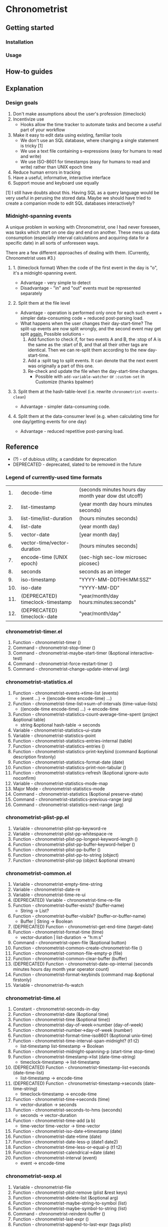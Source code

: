 * Chronometrist
** Getting started
*** Installation
*** Usage

** How-to guides

** Explanation
*** Design goals
    1. Don't make assumptions about the user's profession (timeclock)
    2. Incentivize use
       * Hooks allow the time tracker to automate tasks and become a useful part of your workflow
    3. Make it easy to edit data using existing, familiar tools
       * We don't use an SQL database, where changing a single statement is tricky [1]
       * We use a text file containing s-expressions (easy for humans to read and write)
       * We use ISO-8601 for timestamps (easy for humans to read and write) rather than UNIX epoch time
    4. Reduce human errors in tracking
    5. Have a useful, informative, interactive interface
    6. Support mouse and keyboard use equally

    [1] I still have doubts about this. Having SQL as a query language would be very useful in perusing the stored data. Maybe we should have tried to create a companion mode to edit SQL databases interactively?

*** Midnight-spanning events
    A unique problem in working with Chronometrist, one I had never foreseen, was tasks which start on one day and end on another. These mess up data consumption (especially interval calculations and acquiring data for a specific date) in all sorts of unforeseen ways.

    There are a few different approaches of dealing with them. (Currently, Chronometrist uses #3.)
**** 1. (timeclock format) When the code of the first event in the day is "o", it's a midnight-spanning event.
     * Advantage - very simple to detect
     * Disadvantage - "in" and "out" events must be represented separately
**** 2. Split them at the file level
     * Advantage - operation is performed only once for each such event + simpler data-consuming code + reduced post-parsing load.
     * What happens when the user changes their day-start-time? The split-up events are now split wrongly, and the second event may get split _again._
       Possible solutions -
       1. Add function to check if, for two events A and B, the :stop of A is the same as the :start of B, and that all their other tags are identical. Then we can re-split them according to the new day-start-time.
       2. Add a :split tag to split events. It can denote that the next event was originally a part of this one.
       3. Re-check and update the file when the day-start-time changes.
          - Possible with ~add-variable-watcher~ or ~:custom-set~ in Customize (thanks bpalmer)
**** 3. Split them at the hash-table-level (i.e. rewrite ~chronometrist-events-clean~)
     * Advantage - simpler data-consuming code.
**** 4. Split them at the data-consumer level (e.g. when calculating time for one day/getting events for one day)
     * Advantage - reduced repetitive post-parsing load.

** Reference
   * (?) - of dubious utility, a candidate for deprecation
   * DEPRECATED - deprecated, slated to be removed in the future

*** Legend of currently-used time formats
    |  1. | decode-time                      | (seconds minutes hours day month year dow dst utcoff) |
    |  2. | list-timestamp                   | (year month day hours minutes seconds)                |
    |  3. | list-time/list-duration          | (hours minutes seconds)                               |
    |  4. | list-date                        | (year month day)                                      |
    |  5. | vector-date                      | [year month day]                                      |
    |  6. | vector-time/vector-duration      | [hours minutes seconds]                               |
    |  7. | encode-time (UNIX epoch)         | (sec-high sec-low microsec picosec)                   |
    |  8. | seconds                          | seconds as an integer                                 |
    |  9. | iso-timestamp                    | "YYYY-MM-DDTHH:MM:SSZ"                                |
    | 10. | iso-date                         | "YYYY-MM-DD"                                          |
    | 11. | (DEPRECATED) timeclock-timestamp | "year/month/day hours:minutes:seconds"                |
    | 12. | (DEPRECATED) timeclock-date      | "year/month/day"                                      |

*** chronometrist-timer.el
    1. Function - chronometrist-timer ()
    2. Command - chronometrist-stop-timer ()
    3. Command - chronometrist-maybe-start-timer (&optional interactive-test)
    4. Command - chronometrist-force-restart-timer ()
    5. Command - chronometrist-change-update-interval (arg)
*** chronometrist-statistics.el
    1. Function - chronometrist-events->time-list (events)
       * (event ...) -> ((encode-time encode-time) ...)
    2. Function - chronometrist-time-list->sum-of-intervals (time-value-lists)
       * ((encode-time encode-time) ...) -> encode-time
    3. Function - chronometrist-statistics-count-average-time-spent (project &optional table)
       * string &optional hash-table -> seconds
    4. Variable - chronometrist-statistics--ui-state
    5. Variable - chronometrist-statistics--point
    6. Function - chronometrist-statistics-entries-internal (table)
    7. Function - chronometrist-statistics-entries ()
    8. Function - chronometrist-statistics-print-keybind (command &optional description firstonly)
    9. Function - chronometrist-statistics-format-date (date)
    10. Function - chronometrist-statistics-print-non-tabular ()
    11. Function - chronometrist-statistics-refresh (&optional ignore-auto noconfirm)
    12. Variable - chronometrist-statistics-mode-map
    13. Major Mode - chronometrist-statistics-mode
    14. Command - chronometrist-statistics (&optional preserve-state)
    15. Command - chronometrist-statistics-previous-range (arg)
    16. Command - chronometrist-statistics-next-range (arg)
*** chronometrist-plist-pp.el
    1. Variable - chronometrist-plist-pp-keyword-re
    2. Variable - chronometrist-plist-pp-whitespace-re
    3. Function - chronometrist-plist-pp-longest-keyword-length ()
    4. Function - chronometrist-plist-pp-buffer-keyword-helper ()
    5. Function - chronometrist-plist-pp-buffer ()
    6. Function - chronometrist-plist-pp-to-string (object)
    7. Function - chronometrist-plist-pp (object &optional stream)
*** chronometrist-common.el
    1. Variable - chronometrist-empty-time-string
    2. Variable - chronometrist-date-re
    3. Variable - chronometrist-time-re-ui
    4. (DEPRECATED) Variable - chronometrist-time-re-file
    5. Function - chronometrist-buffer-exists? (buffer-name)
       * String -> List?
    6. Function - chronometrist-buffer-visible? (buffer-or-buffer-name)
       * Buffer | String -> Boolean
    7. (DEPRECATED) Function - chronometrist-get-end-time (target-date)
    8. Function - chronometrist-format-time (time)
       * vector-duration | list-duration -> "h:m:s"
    9. Command - chronometrist-open-file (&optional button)
    10. Function - chronometrist-common-create-chronometrist-file ()
    11. Function - chronometrist-common-file-empty-p (file)
    12. Function - chronometrist-common-clear-buffer (buffer)
    13. (DEPRECATED) Function - chronometrist-date-op-internal (seconds minutes hours day month year operator count)
    14. Function - chronometrist-format-keybinds (command map &optional firstonly)
    15. Variable - chronometrist--fs-watch
*** chronometrist-time.el
    1. Constant - chronometrist-seconds-in-day
    2. Function - chronometrist-date (&optional time)
    3. Function - chronometrist-time (&optional time))
    4. Function - chronometrist-day-of-week->number (day-of-week)
    5. Function - chronometrist-number->day-of-week (number)
    6. Function - chronometrist-format-time-iso8601 (&optional unix-time)
    7. Function - chronometrist-time-interval-span-midnight? (t1 t2)
       * list-timestamp list-timestamp -> Boolean
    8. Function - chronometrist-midnight-spanning-p (start-time stop-time)
    9. Function - chronometrist-timestamp->list (date-time-string)
       * timeclock-timestamp -> list-timestamp
    10. (DEPRECATED) Function - chronometrist-timestamp-list->seconds (date-time-list)
        * list-timestamp -> encode-time
    11. (DEPRECATED) Function - chronometrist-timestamp->seconds (date-time-string)
        * timeclock-timestamp -> encode-time
    12. Function - chronometrist-time->seconds (time)
        * vector-duration -> seconds
    13. Function - chronometrist-seconds-to-hms (seconds)
        * seconds -> vector-duration
    14. Function - chronometrist-time-add (a b)
        * time-vector time-vector -> time-vector
    15. Function - chronometrist-iso-date->timestamp (date)
    16. Function - chronometrist-date->time (date)
    17. Function - chronometrist-date-less-p (date1 date2)
    18. Function - chronometrist-time-less-or-equal-p (t1 t2)
    19. Function - chronometrist-calendrical->date (date)
    20. Function - chronometrist-interval (event)
        * event -> encode-time
*** chronometrist-sexp.el
    1. Variable - chronometrist-file
    2. Function - chronometrist-plist-remove (plist &rest keys)
    3. Function - chronometrist-delete-list (&optional arg)
    4. Function - chronometrist-maybe-string-to-symbol (list)
    5. Function - chronometrist-maybe-symbol-to-string (list)
    6. Command - chronometrist-reindent-buffer ()
    7. Function - chronometrist-last-expr ()
    8. Function - chronometrist-append-to-last-expr (tags plist)
    9. Variable - chronometrist-tags-history
    10. Function - chronometrist-tags-history-populate ()
    11. Function - chronometrist-tags-history-combination-strings (task)
    12. Function - chronometrist-tags-history-individual-strings (task)
    13. Function - chronometrist-tags-prompt (task &optional initial-input)
    14. Function - chronometrist-tags-add (&rest args)
    15. Custom Variable - chronometrist-kv-quick-quit
    16. Custom Variable - chronometrist-kv-buffer-name
    17. Variable - chronometrist-key-history
    18. Variable - chronometrist-value-history
    19. Function - chronometrist-ht-history-prep (table)
    20. Function - chronometrist-key-history-populate ()
    21. Function - chronometrist-value-history-populate ()
    22. Command - chronometrist-kv-accept ()
    23. Command - chronometrist-kv-reject ()
    24. Variable - chronometrist-kv-read-mode-map
    25. Major Mode - chronometrist-kv-read-mode
    26. Function - chronometrist-kv-completion-quit-key ()
    27. Function - chronometrist-string-has-whitespace-p (string)
    28. Function - chronometrist-key-prompt (used-keys)
    29. Function - chronometrist-kv-add (&rest args)
    30. Command - chronometrist-in (task &optional prefix)
    31. Command - chronometrist-out (&optional prefix)
*** chronometrist.el
    1. Variable - chronometrist--timer-object
    2. Variable - chronometrist--project-history
    3. Variable - chronometrist--point
    4. Variable - chronometrist-task-list
    5. Function - chronometrist-current-task ()
    6. Function - chronometrist-task-active? (task)
       * String -> Boolean
    7. Function - chronometrist-entries ()
    8. Function - chronometrist-project-at-point ()
    9. Function - chronometrist-goto-last-project ()
    10. Function - chronometrist-print-keybind (command &optional description firstonly)
    11. Function - chronometrist-print-non-tabular ()
    12. Function - chronometrist-goto-nth-project (n)
    13. Function - chronometrist-refresh (&optional ignore-auto noconfirm)
    14. Function - chronometrist-refresh-file (fs-event)
    15. (DEPRECATED) Function - chronometrist-reason-list (project)
    16. (DEPRECATED) Function - chronometrist-ask-for-reason ()
    17. Variable - chronometrist-before-in-functions
    18. Variable - chronometrist-after-in-functions
    19. Variable - chronometrist-before-out-functions
    20. Variable - chronometrist-after-out-functions
    21. Function - chronometrist-run-functions-and-clock-in (task)
    22. Function - chronometrist-run-functions-and-clock-out (task)
    23. Variable - chronometrist-mode-map
    24. Major Mode - chronometrist-mode
    25. Function - chronometrist-toggle-project-button (button)
    26. Function - chronometrist-add-new-project-button (button)
    27. Command - chronometrist-toggle-project (&optional prefix)
    28. Command - chronometrist-toggle-project-no-reason (&optional prefix)
    29. Command - chronometrist-add-new-project ()
    30. Command - chronometrist (&optional arg)
*** chronometrist-diary-view.el
    1. Variable - chronometrist-diary-buffer-name
    2. Variable - chronometrist-diary--current-date
    3. Function - chronometrist-intervals-on (date)
    4. Function - chronometrist-diary-projects-reasons-on (date)
    5. Function - chronometrist-decode-time->date ()
       * -> list-date
    6. Function - chronometrist-diary-refresh (&optional ignore-auto noconfirm date)
    7. Major Mode - chronometrist-diary-view-mode
    8. Command - chronometrist-diary-view (&optional date)
*** chronometrist-migrate.el
    1. Variable - chronometrist-migrate-table
    2. Function - chronometrist-migrate-populate (in-file)
    3. Function - chronometrist-migrate-timelog-file->sexp-file (&optional in-file out-file)
    4. Function - chronometrist-migrate-check ()
*** chronometrist-events.el
    1. Variable - chronometrist-events
    2. Function - chronometrist-vfirst (vector)
    3. Function - chronometrist-vlast (vector)
    4. Function - chronometrist-list-midnight-spanning-events ()
    5. Function - chronometrist-day-start (timestamp)
    6. Function - chronometrist-file-clean ()
    7. Function - chronometrist-events-maybe-split (event)
    8. Function - chronometrist-events-populate ()
    9. Function - chronometrist-tasks-from-table ()
    10. Function - chronometrist-events-subset (start-date end-date)
    11. Function - chronometrist-events-query-spec-match-p (plist specifiers)
*** chronometrist-queries.el
    1. Function - chronometrist-task-time-one-day (task &optional date-string)
    2. Function - chronometrist-active-time-one-day (&optional date-string)
    3. Function - chronometrist-statistics-count-active-days (project &optional table)
    4. Function - chronometrist-task-events-in-day (task date)
*** chronometrist-report-custom.el
    1. Custom Variable - chronometrist-report-buffer-name
    2. Custom Variable - chronometrist-report-week-start-day
    3. Custom Variable - chronometrist-report-weekday-number-alist
*** chronometrist-statistics-custom.el
    1. Custom Variable - chronometrist-statistics-buffer-name
*** chronometrist-report.el
    1. Variable - chronometrist-report--ui-date
    2. Variable - chronometrist-report--ui-week-dates
    3. Variable - chronometrist-report--point
    4. Function - chronometrist-report-previous-week-start (date-string)
    5. Function - chronometrist-report-date ()
    6. Function - chronometrist-report-date->dates-in-week (first-date-in-week)
    7. Function - chronometrist-report-date->week-dates ()
    8. Function - chronometrist-report-entries ()
    9. Function - chronometrist-report-format-date (format-string time-date)
    10. Function - chronometrist-report-print-keybind (command &optional description firstonly)
    11. Function - chronometrist-report-print-non-tabular ()
    12. Function - chronometrist-report-refresh (&optional ignore-auto noconfirm)
    13. Function - chronometrist-report-refresh-file (fs-event)
    14. Variable - chronometrist-report-mode-map
    15. Major Mode - chronometrist-report-mode
    16. Function - chronometrist-report (&optional keep-date)
    17. Function - chronometrist-report-previous-week (arg)
    18. Function - chronometrist-report-next-week (arg)
